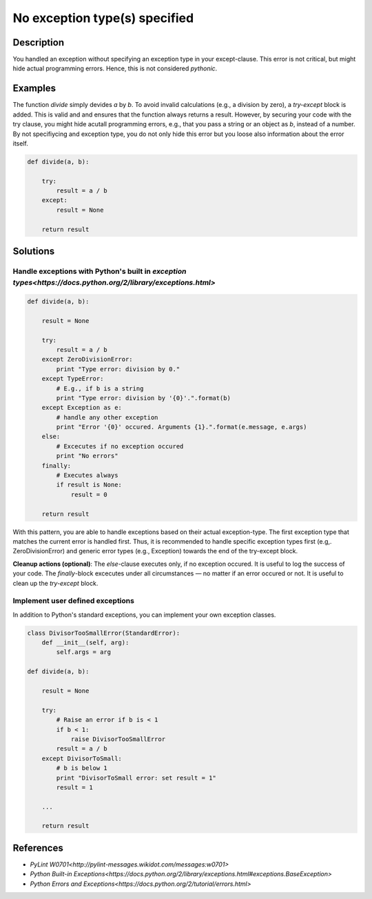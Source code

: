 ==============================
No exception type(s) specified
==============================

Description
===========

You handled an exception without specifying an exception type in your except-clause. This error is not critical, but might hide actual programming errors. Hence, this is not considered `pythonic`.

Examples
==========

The function `divide` simply devides `a` by `b`. To avoid invalid calculations (e.g., a division by zero), a `try-except` block is added. This is valid and and ensures that the function always returns a result. However, by securing your code with the try clause, you might hide acutall programming errors, e.g., that you pass a string or an object as `b`, instead of a number. By not specifiycing and exception type, you do not only hide this error but you loose also information about the error itself.

.. code:: python

    def divide(a, b):
    
        try:
            result = a / b
        except:
            result = None
          
        return result

Solutions
===========

Handle exceptions with Python's built in `exception types<https://docs.python.org/2/library/exceptions.html>`
-------------------------------------------------------------------------------------------------------------

.. code:: python

    def divide(a, b):
    
        result = None
    
        try:
            result = a / b
        except ZeroDivisionError:                                                  
            print "Type error: division by 0."
        except TypeError:
            # E.g., if b is a string
            print "Type error: division by '{0}'.".format(b)
        except Exception as e:
            # handle any other exception
            print "Error '{0}' occured. Arguments {1}.".format(e.message, e.args)
        else:
            # Excecutes if no exception occured
            print "No errors"
        finally:
            # Executes always
            if result is None:
                result = 0
        
        return result
            
With this pattern, you are able to handle exceptions based on their actual exception-type. The first exception type that matches the current error is handled first. Thus, it is recommended to handle specific exception types first (e.g,. ZeroDivisionError) and generic error types (e.g., Exception) towards the end of the try-except block.

**Cleanup actions (optional)**: The `else`-clause executes only, if no exception occured. It is useful to log the success of your code. The `finally`-block excecutes under all circumstances — no matter if an error occured or not. It is useful to clean up the `try-except` block.

Implement user defined exceptions
---------------------------------

In addition to Python's standard exceptions, you can implement your own exception classes. 

.. code:: python

    class DivisorTooSmallError(StandardError):
        def __init__(self, arg):
            self.args = arg

    def divide(a, b):
    
        result = None
    
        try:
            # Raise an error if b is < 1
            if b < 1:
                raise DivisorTooSmallError
            result = a / b    
        except DivisorToSmall:
            # b is below 1
            print "DivisorToSmall error: set result = 1"
            result = 1
        
        ...
        
        return result

References
==========
- `PyLint W0701<http://pylint-messages.wikidot.com/messages:w0701>`
- `Python Built-in Exceptions<https://docs.python.org/2/library/exceptions.html#exceptions.BaseException>`
- `Python Errors and Exceptions<https://docs.python.org/2/tutorial/errors.html>`
